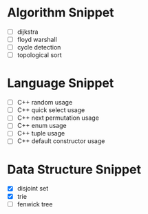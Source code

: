 * Algorithm Snippet
- [ ] dijkstra
- [ ] floyd warshall
- [ ] cycle detection
- [ ] topological sort

* Language Snippet
- [ ] C++ random usage
- [ ] C++ quick select usage
- [ ] C++ next permutation usage
- [ ] C++ enum usage
- [ ] C++ tuple usage
- [ ] C++ default constructor usage

* Data Structure Snippet
- [X] disjoint set
- [X] trie
- [ ] fenwick tree
